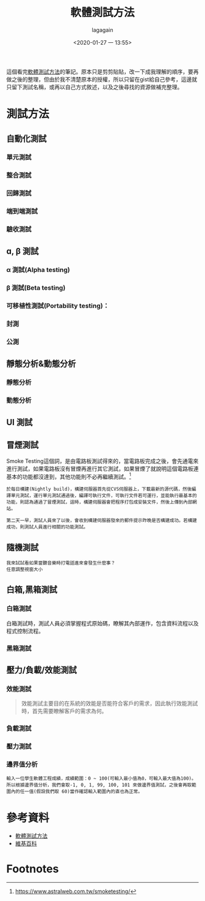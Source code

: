 # -*- org-export-babel-evaluate: nil; -*-
#+title: 軟體測試方法
#+date: <2020-01-27 一 13:55>
#+author: lagagain
#+options: toc:nil
#+export_file_name: ../docs/軟體測試方法

這個看完[[https://ellis-wu.github.io/2015/09/04/test-method-introduction/][軟體測試方法]]的筆記。原本只是剪剪貼貼，改一下成我理解的順序，要再做之後的整理，但由於我不清楚原本的授權，所以只留在gist給自己參考，這邊就只留下測試名稱，或再以自己方式敘述，以及之後尋找的資源做補充整理。

* 測試方法

** 自動化測試

*** 單元測試
*** 整合測試
*** 回歸測試
*** 端到端測試
*** 驗收測試
    :LOGBOOK:
    - Note taken on [2020-01-27 一 13:44] \\
      這似乎不算是自動化測試？
    :END:
** ɑ, β 測試
*** α 測試(Alpha testing)
*** β 測試(Beta testing)
*** 可移植性測試(Portability testing)：
*** 封測
*** 公測
** 靜態分析&動態分析
*** 靜態分析
*** 動態分析
** UI 測試
** 冒煙測試

   Smoke Testing這個詞，是由電路板測試得來的，當電路板完成之後，會先通電來進行測試，如果電路板沒有冒煙再進行其它測試，如果冒煙了就說明這個電路板連基本的功能都沒達到，其他功能則不必再繼續測試。[fn:1]

#+begin_example
於每日構建(Nightly build)，構建伺服器首先從CVS伺服器上，下載最新的源代碼，然後編譯單元測試，運行單元測試通過後，編譯可執行文件，可執行文件若可運行，並能執行最基本的功能，則認為通過了冒煙測試，這時，構建伺服器會把程序打包成安裝文件，然後上傳到內部網站。

第二天一早，測試人員來了以後，會收到構建伺服器發來的郵件提示昨晚是否構建成功。若構建成功，則測試人員進行相關的功能測試。
#+end_example

** 隨機測試

#+begin_example
我來試試看如果當聽音樂時打電話進來會發生什麼事？
任意調整視窗大小
#+end_example


** 白箱,黑箱測試

*** 白箱測試

白箱測試時，測試人員必須掌握程式原始碼，瞭解其內部運作，包含資料流程以及程式控制流程。

*** 黑箱測試

** 壓力/負載/效能測試

*** 效能測試

#+begin_quote
效能測試主要目的在系統的效能是否能符合客戶的需求，因此執行效能測試時，首先需要瞭解客戶的需求為何。
#+end_quote

*** 負載測試

*** 壓力測試

*** 邊界值分析

#+begin_example
輸入一位學生軟體工程成績，成績範圍：0 ~ 100(可輸入最小值為0，可輸入最大值為100)。
所以根據邊界值分析，我們會取-1, 0, 1, 99, 100, 101 來做邊界值測試，之後會再取範圍內的任一值(假設我們取 60)當作確認輸入範圍內的直也為正常。
#+end_example

* 參考資料

- [[https://ellis-wu.github.io/2015/09/04/test-method-introduction/][軟體測試方法]]
- [[https://zh.wikipedia.org/zh-tw/%25E8%25BD%25AF%25E4%25BB%25B6%25E6%25B5%258B%25E8%25AF%2595][維基百科]]

* Footnotes

[fn:1] https://www.astralweb.com.tw/smoketesting/

